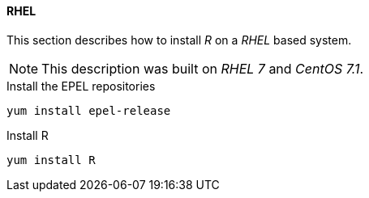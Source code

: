 
// Allow GitHub image rendering
:imagesdir: ../../images

[[gi-install-r-rhel]]
==== RHEL

This section describes how to install _R_ on a _RHEL_ based system.

NOTE: This description was built on _RHEL 7_ and _CentOS 7.1_.

.Install the EPEL repositories
[source, bash]
----
yum install epel-release
----

.Install R
[source, bash]
----
yum install R
----
